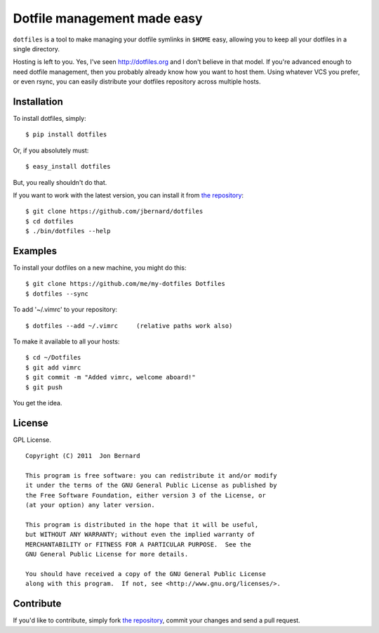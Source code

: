 Dotfile management made easy
============================

``dotfiles`` is a tool to make managing your dotfile symlinks in ``$HOME``
easy,  allowing you to keep all your dotfiles in a single directory.

Hosting is left to you. Yes, I've seen `<http://dotfiles.org>`_ and I don't
believe in that model. If you're advanced enough to need dotfile management,
then you probably already know how you want to host them.  Using whatever VCS
you prefer, or even rsync, you can easily distribute your dotfiles repository
across multiple hosts.

Installation
------------

To install dotfiles, simply: ::

    $ pip install dotfiles

Or, if you absolutely must: ::

    $ easy_install dotfiles

But, you really shouldn't do that.

If you want to work with the latest version, you can install it from `the
repository`_::

    $ git clone https://github.com/jbernard/dotfiles
    $ cd dotfiles
    $ ./bin/dotfiles --help

Examples
--------

To install your dotfiles on a new machine, you might do this: ::

  $ git clone https://github.com/me/my-dotfiles Dotfiles
  $ dotfiles --sync

To add '~/.vimrc' to your repository: ::

  $ dotfiles --add ~/.vimrc     (relative paths work also)

To make it available to all your hosts: ::

  $ cd ~/Dotfiles
  $ git add vimrc
  $ git commit -m "Added vimrc, welcome aboard!"
  $ git push

You get the idea.

License
-------

GPL License. ::

    Copyright (C) 2011  Jon Bernard

    This program is free software: you can redistribute it and/or modify
    it under the terms of the GNU General Public License as published by
    the Free Software Foundation, either version 3 of the License, or
    (at your option) any later version.

    This program is distributed in the hope that it will be useful,
    but WITHOUT ANY WARRANTY; without even the implied warranty of
    MERCHANTABILITY or FITNESS FOR A PARTICULAR PURPOSE.  See the
    GNU General Public License for more details.

    You should have received a copy of the GNU General Public License
    along with this program.  If not, see <http://www.gnu.org/licenses/>.

Contribute
----------

If you'd like to contribute, simply fork `the repository`_, commit your changes
and send a pull request.

.. _`the repository`: https://github.com/jbernard/dotfiles
